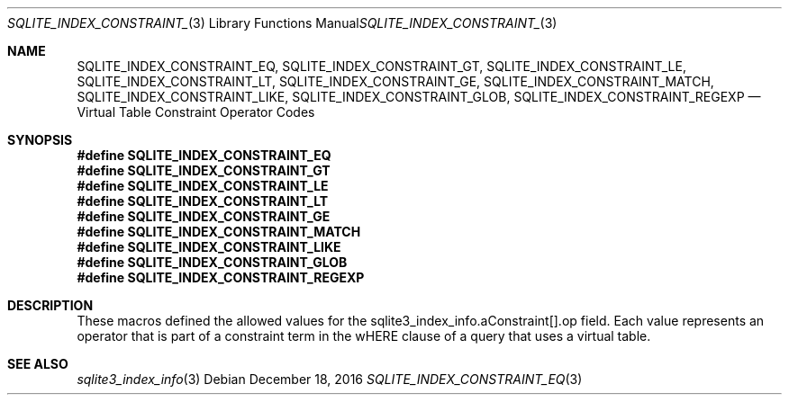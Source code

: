 .Dd December 18, 2016
.Dt SQLITE_INDEX_CONSTRAINT_EQ 3
.Os
.Sh NAME
.Nm SQLITE_INDEX_CONSTRAINT_EQ ,
.Nm SQLITE_INDEX_CONSTRAINT_GT ,
.Nm SQLITE_INDEX_CONSTRAINT_LE ,
.Nm SQLITE_INDEX_CONSTRAINT_LT ,
.Nm SQLITE_INDEX_CONSTRAINT_GE ,
.Nm SQLITE_INDEX_CONSTRAINT_MATCH ,
.Nm SQLITE_INDEX_CONSTRAINT_LIKE ,
.Nm SQLITE_INDEX_CONSTRAINT_GLOB ,
.Nm SQLITE_INDEX_CONSTRAINT_REGEXP
.Nd Virtual Table Constraint Operator Codes
.Sh SYNOPSIS
.Fd #define SQLITE_INDEX_CONSTRAINT_EQ
.Fd #define SQLITE_INDEX_CONSTRAINT_GT
.Fd #define SQLITE_INDEX_CONSTRAINT_LE
.Fd #define SQLITE_INDEX_CONSTRAINT_LT
.Fd #define SQLITE_INDEX_CONSTRAINT_GE
.Fd #define SQLITE_INDEX_CONSTRAINT_MATCH
.Fd #define SQLITE_INDEX_CONSTRAINT_LIKE
.Fd #define SQLITE_INDEX_CONSTRAINT_GLOB
.Fd #define SQLITE_INDEX_CONSTRAINT_REGEXP
.Sh DESCRIPTION
These macros defined the allowed values for the sqlite3_index_info.aConstraint[].op
field.
Each value represents an operator that is part of a constraint term
in the wHERE clause of a query that uses a virtual table.
.Sh SEE ALSO
.Xr sqlite3_index_info 3
